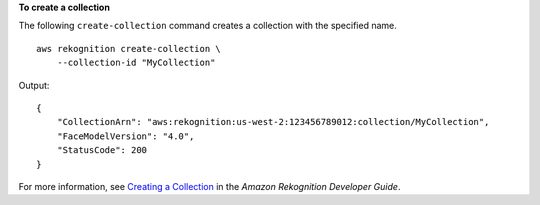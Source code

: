 **To create a collection**

The following ``create-collection`` command creates a collection with the specified name. ::

    aws rekognition create-collection \
        --collection-id "MyCollection"

Output::

    {
        "CollectionArn": "aws:rekognition:us-west-2:123456789012:collection/MyCollection", 
        "FaceModelVersion": "4.0", 
        "StatusCode": 200
    }

For more information, see `Creating a Collection <https://docs.aws.amazon.com/rekognition/latest/dg/create-collection-procedure.html>`__ in the *Amazon Rekognition Developer Guide*.
